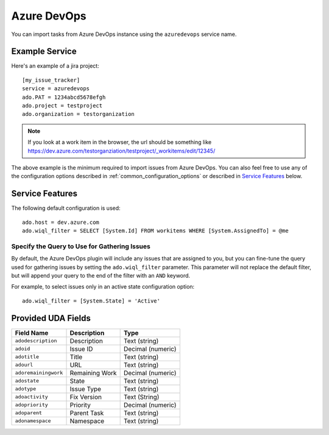 Azure DevOps
============

You can import tasks from Azure DevOps instance using
the ``azuredevops`` service name.


Example Service
---------------

Here's an example of a jira project::

    [my_issue_tracker]
    service = azuredevops
    ado.PAT = 1234abcd5678efgh
    ado.project = testproject
    ado.organization = testorganization

.. note::

   If you look at a work item in the browser, the url should be something like https://dev.azure.com/testorganziation/testproject/_workitems/edit/12345/


The above example is the minimum required to import issues from
Azure DevOps.  You can also feel free to use any of the
configuration options described in :ref:`common_configuration_options`
or described in `Service Features`_ below.

Service Features
----------------

The following default configuration is used::

    ado.host = dev.azure.com
    ado.wiql_filter = SELECT [System.Id] FROM workitems WHERE [System.AssignedTo] = @me


Specify the Query to Use for Gathering Issues
+++++++++++++++++++++++++++++++++++++++++++++

By default, the Azure DevOps plugin will include any issues that are assigned to you, but you can fine-tune the query used
for gathering issues by setting the ``ado.wiql_filter`` parameter. This parameter will not replace the default filter, but will append
your query to the end of the filter with an ``AND`` keyword. 

For example, to select issues only in an active state 
configuration option::

    ado.wiql_filter = [System.State] = 'Active'

Provided UDA Fields
-------------------

+---------------------+--------------------------------+---------------------+
| Field Name          | Description                    | Type                |
+=====================+================================+=====================+
| ``adodescription``  | Description                    | Text (string)       |
+---------------------+--------------------------------+---------------------+
| ``adoid``           | Issue ID                       | Decimal (numeric)   |
+---------------------+--------------------------------+---------------------+
| ``adotitle``        | Title                          | Text (string)       |
+---------------------+--------------------------------+---------------------+
| ``adourl``          | URL                            | Text (string)       |
+---------------------+--------------------------------+---------------------+
| ``adoremainingwork``| Remaining Work                 | Decimal (numeric)   |
+---------------------+--------------------------------+---------------------+
| ``adostate``        | State                          | Text (string)       |
+---------------------+--------------------------------+---------------------+
| ``adotype``         | Issue Type                     | Text (string)       |
+---------------------+--------------------------------+---------------------+
| ``adoactivity``     | Fix Version                    | Text (String)       |
+---------------------+--------------------------------+---------------------+
| ``adopriority``     | Priority                       | Decimal (numeric)   |
+---------------------+--------------------------------+---------------------+
| ``adoparent``       | Parent Task                    | Text (string)       |
+---------------------+--------------------------------+---------------------+
| ``adonamespace``    | Namespace                      | Text (string)       |
+---------------------+--------------------------------+---------------------+
